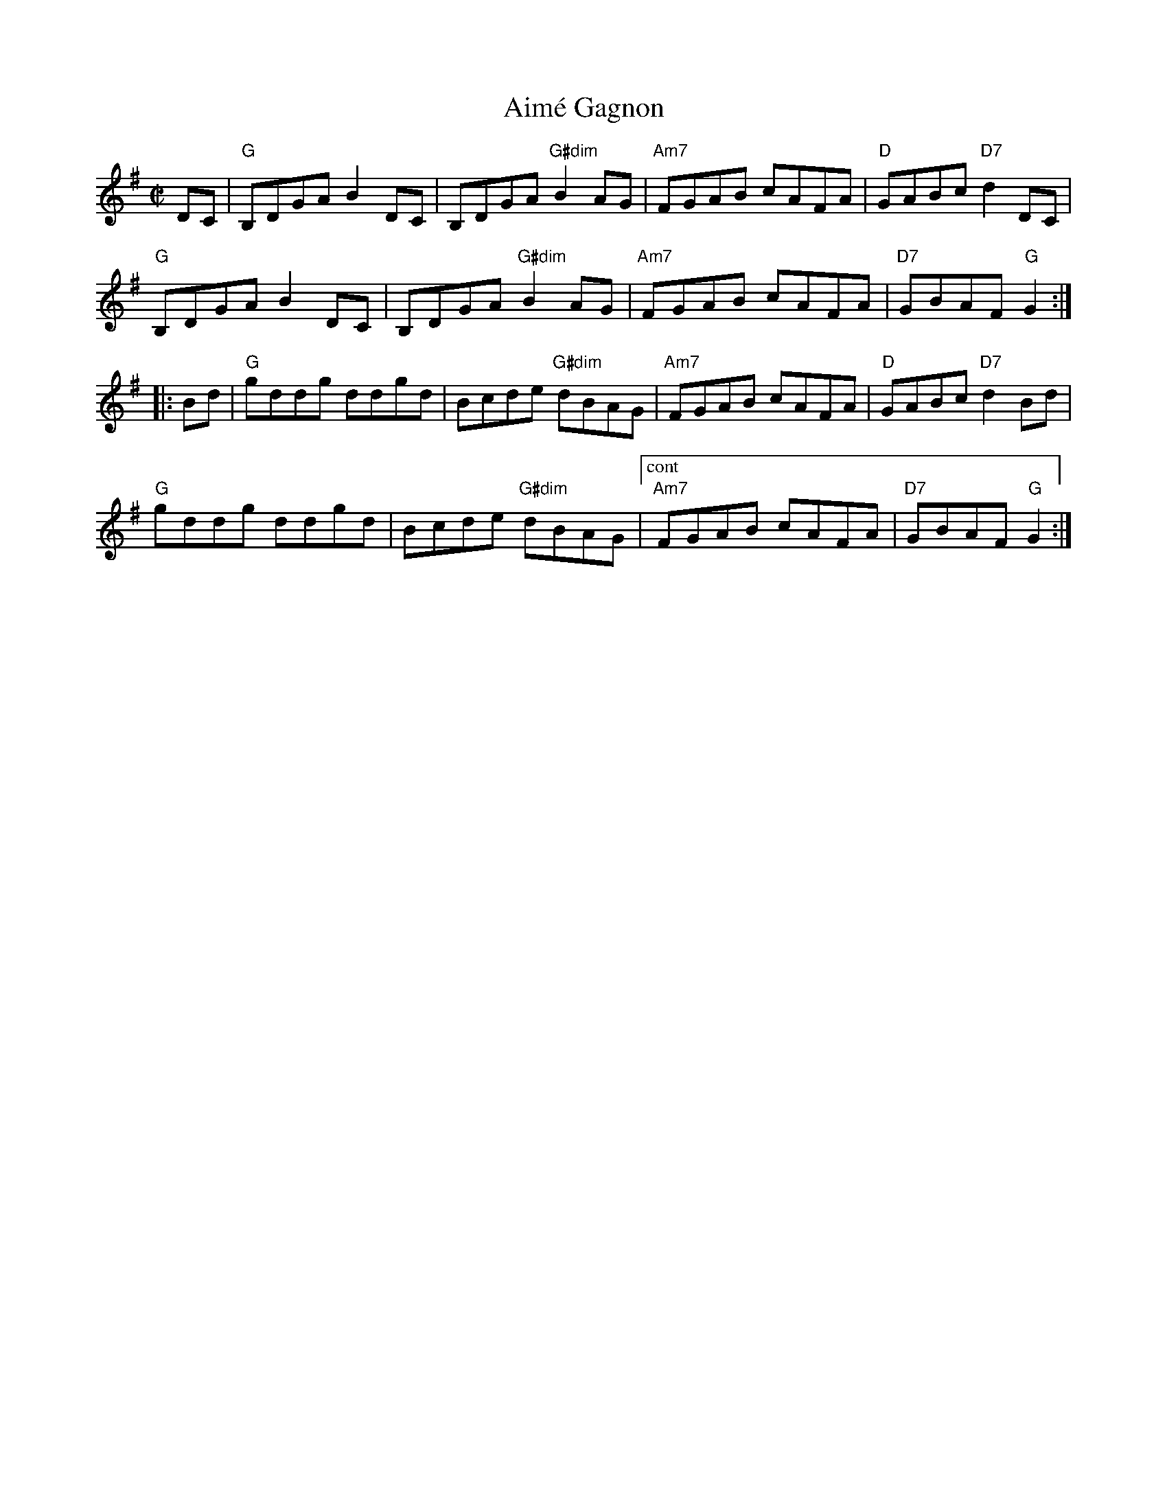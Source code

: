 X: 1
T: Aim\'e Gagnon
M: C|
L: 1/8
R: reel
K: G
DC |\
"G"B,DGA B2DC | B,DGA "G#dim"B2AG | "Am7"FGAB cAFA | "D"GABc "D7"d2DC |
"G"B,DGA B2DC | B,DGA "G#dim"B2AG | "Am7"FGAB cAFA | "D7"GBAF "G"G2 :|
|: Bd |\
"G"gddg ddgd | Bcde "G#dim"dBAG | "Am7"FGAB cAFA | "D"GABc "D7"d2Bd |
"G"gddg ddgd | Bcde "G#dim"dBAG |["cont" "Am7"FGAB cAFA | "D7"GBAF "G"G2 :|

% |["Trans""Am7"FGAB "D7"cAFA | "G".G2z2z2AG |
